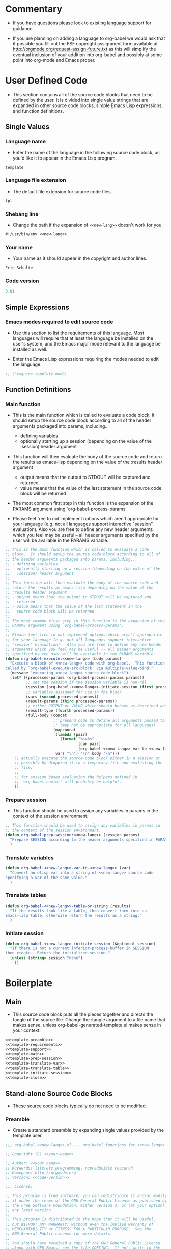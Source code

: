 #+TITLE Org-babel-template--- org-babel functions for template evaluation

* Commentary

  - If you have questions please look to existing language support for guidance.

  - If you are planning on adding a language to org-babel we would ask
    that if possible you fill out the FSF copyright assignment form
    available at http://orgmode.org/request-assign-future.txt as this
    will simplify the eventual inclusion of your addition into
    org-babel and possibly at some point into org-mode and Emacs
    proper.



* User Defined Code
  - This section contains all of the source code blocks that need to
    be defined by the user.  It is divided into single value strings
    that are expanded in other source code blocks, simple Emacs Lisp
    expressions, and function definitions.
** Single Values
*** Language name
  - Enter the name of the language in the following source code block,
    as you'd like it to appear in the Emacs Lisp program.
#+srcname: new-lang
#+begin_src emacs-lisp
template
#+end_src

*** Language file extension
  - The default file extension for source code files.
#+srcname: new-lang-ext
#+begin_src emacs-lisp
tpl
#+end_src

*** Shebang line
    - Change the path if the expansion of =<<new-lang>>= doesn't work
      for you.
#+srcname: new-lang-shebang
#+begin_src emacs-lisp :noweb
#!/usr/bin/env <<new-lang>>
#+end_src

*** Your name
  - Your name as it should appear in the copyright and author lines.
#+srcname: your-name
#+begin_src emacs-lisp
Eric Schulte
#+end_src

*** Code version
#+srcname: code-version
#+begin_src emacs-lisp
0.01
#+end_src

** Simple Expressions
*** Emacs modes required to edit source code
  - Use this section to list the requirements of this language.  Most
    languages will require that at least the language be installed on
    the user's system, and the Emacs major mode relevant to the
    language be installed as well.

  - Enter the Emacs Lisp expressions requiring the modes needed to
    edit the language.
#+srcname: template-require-modes
#+begin_src emacs-lisp
;; ('require template-mode)
#+end_src

** Function Definitions

*** Main function
 - This is the main function which is called to evaluate a code
   block.  It should setup the source code block according to all of
   the header arguments packaged into params, including...
   - defining variables
   - optionally starting up a session (depending on the value of the
     :session) header argument

 - This function will then evaluate the body of the source code and
   return the results as emacs-lisp depending on the value of the
   :results header argument
   - output means that the output to STDOUT will be captured and
     returned
   - value means that the value of the last statement in the
     source code block will be returned

 - The most common first step in this function is the expansion of the
   PARAMS argument using `org-babel-process-params'.

 - Please feel free to not implement options which aren't appropriate
   for your language (e.g. not all languages support interactive
   "session" evaluation).  Also you are free to define any new header
   arguments which you feel may be useful -- all header arguments
   specified by the user will be available in the PARAMS variable.

#+srcname: template-main
#+begin_src emacs-lisp :noweb
;; This is the main function which is called to evaluate a code
;; block.  It should setup the source code block according to all of
;; the header arguments packaged into params, including...
;; - defining variables
;; - optionally starting up a session (depending on the value of the
;;   :session) header argument
;;
;; This function will then evaluate the body of the source code and
;; return the results as emacs-lisp depending on the value of the
;; :results header argument
;; - output means that the output to STDOUT will be captured and
;;   returned
;; - value means that the value of the last statement in the
;;   source code block will be returned
;;
;; The most common first step in this function is the expansion of the
;; PARAMS argument using `org-babel-process-params'.
;;
;; Please feel free to not implement options which aren't appropriate
;; for your language (e.g. not all languages support interactive
;; "session" evaluation).  Also you are free to define any new header
;; arguments which you feel may be useful -- all header arguments
;; specified by the user will be available in the PARAMS variable.
(defun org-babel-execute:<<new-lang>> (body params)
  "Execute a block of <<new-lang>> code with org-babel.  This function is
called by `org-babel-execute-src-block' via multiple-value-bind."
  (message "executing <<new-lang>> source code block")
  (let* ((processed-params (org-babel-process-params params))
         ;; set the session if the session variable is non-nil
         (session (org-babel-<<new-lang>>-initiate-session (first processed-params)))
         ;; variables assigned for use in the block
         (vars (second processed-params))
         (result-params (third processed-params))
         ;; either OUTPUT or VALUE which should behave as described above
         (result-type (fourth processed-params))
         (full-body (concat
                     ;; prepend code to define all arguments passed to the code block
                     ;; (may not be appropriate for all languages)
                     (mapconcat
                      (lambda (pair)
                        (format "%s=%s"
                                (car pair)
                                (org-babel-<<new-lang>>-var-to-<<new-lang>> (cdr pair))))
                      vars "\n") "\n" body "\n")))
    ;; actually execute the source-code block either in a session or
    ;; possibly by dropping it to a temporary file and evaluating the
    ;; file.
    ;; 
    ;; for session based evaluation the helpers defined in
    ;; `org-babel-comint' will probably be helpful.
    ))
#+end_src

*** Prepare session
   - This function should be used to assign any variables in params in
     the context of the session environment.

#+srcname: template-prep-session
#+begin_src emacs-lisp :noweb
;; This function should be used to assign any variables in params in
;; the context of the session environment.
(defun org-babel-prep-session:<<new-lang>> (session params)
  "Prepare SESSION according to the header arguments specified in PARAMS."
  )
#+end_src

*** Translate variables

#+srcname: template-translate-var
#+begin_src emacs-lisp :noweb
(defun org-babel-<<new-lang>>-var-to-<<new-lang>> (var)
  "Convert an elisp var into a string of <<new-lang>> source code
specifying a var of the same value."
  )
#+end_src

*** Translate tables

#+srcname: template-translate-table
#+begin_src emacs-lisp :noweb
(defun org-babel-<<new-lang>>-table-or-string (results)
  "If the results look like a table, then convert them into an
Emacs-lisp table, otherwise return the results as a string."
  )
#+end_src

*** Initiate session
#+srcname: template-initiate-session
#+begin_src emacs-lisp :noweb
(defun org-babel-<<new-lang>>-initiate-session (&optional session)
  "If there is not a current inferior-process-buffer in SESSION
then create.  Return the initialized session."
  (unless (string= session "none")
    ))
#+end_src



* Boilerplate
** Main
  - This source code block puts all the pieces together and directs
    the tangle of the source file.  Change the :tangle argument to a
    file name that makes sense, unless org-babel-generated-template.el makes
    sense in your context.
#+begin_src emacs-lisp :noweb :tangle org-babel-generated-template.el
<<template-preamble>>
<<template-requirements>>
<<template-support>>
<<template-main>>
<<template-prep-session>>
<<template-translate-var>>
<<template-translate-table>>
<<template-initiate-session>>
<<template-close>>
#+end_src


** Stand-alone Source Code Blocks
   - These source code blocks typically do not need to be modified.
*** Preamble
   - Create a standard preamble by expanding single values provided by
     the template user.

#+srcname: template-preamble
#+begin_src emacs-lisp :noweb
  ;;; org-babel-<<new-lang>>.el --- org-babel functions for <<new-lang>> evaluation
  
  ;; Copyright (C) <<your-name>>
  
  ;; Author: <<your name>>
  ;; Keywords: literate programming, reproducible research
  ;; Homepage: http://orgmode.org
  ;; Version: <<code-version>>
  
  ;;; License:
  
  ;; This program is free software; you can redistribute it and/or modify
  ;; it under the terms of the GNU General Public License as published by
  ;; the Free Software Foundation; either version 3, or (at your option)
  ;; any later version.
  ;;
  ;; This program is distributed in the hope that it will be useful,
  ;; but WITHOUT ANY WARRANTY; without even the implied warranty of
  ;; MERCHANTABILITY or FITNESS FOR A PARTICULAR PURPOSE.  See the
  ;; GNU General Public License for more details.
  ;;
  ;; You should have received a copy of the GNU General Public License
  ;; along with GNU Emacs; see the file COPYING.  If not, write to the
  ;; Free Software Foundation, Inc., 51 Franklin Street, Fifth Floor,
  ;; Boston, MA 02110-1301, USA.
#+end_src

*** Requirements
   - This stand-along source code blocks contains all the requirements
     of Org-babel and expands the requirements of the new language
     provided by the template user.

#+srcname template-requirements
#+begin_src emacs-lisp :noweb
;;; Code:
(require 'org-babel)
;; possibly require modes required for your language
<<template-require-modes>>

#+end_src




*** Supported languages
   - Uses template user supplied single values to set up the supported
     language requirements.
#+srcname: template-support
#+begin_src emacs-lisp :noweb
;; Add this language to the list of supported languages.  Org-babel
;; will match the string below against the declared language of the
;; source-code block.
(org-babel-add-interpreter "<<new-lang>>")

;; specify the name, file extension, and shebang line for this language
(add-to-list 'org-babel-tangle-langs '("<<new-lang>>" "<<new-lang-ext>>" "<<new-lang-shebang>>"))

#+end_src

*** Close up source code
#+srcname: template-close
#+begin_src emacs-lisp
(provide 'org-babel-<<new-lang>>)
;;; org-babel-<<new-lang>>.el ends here
#+end_src

